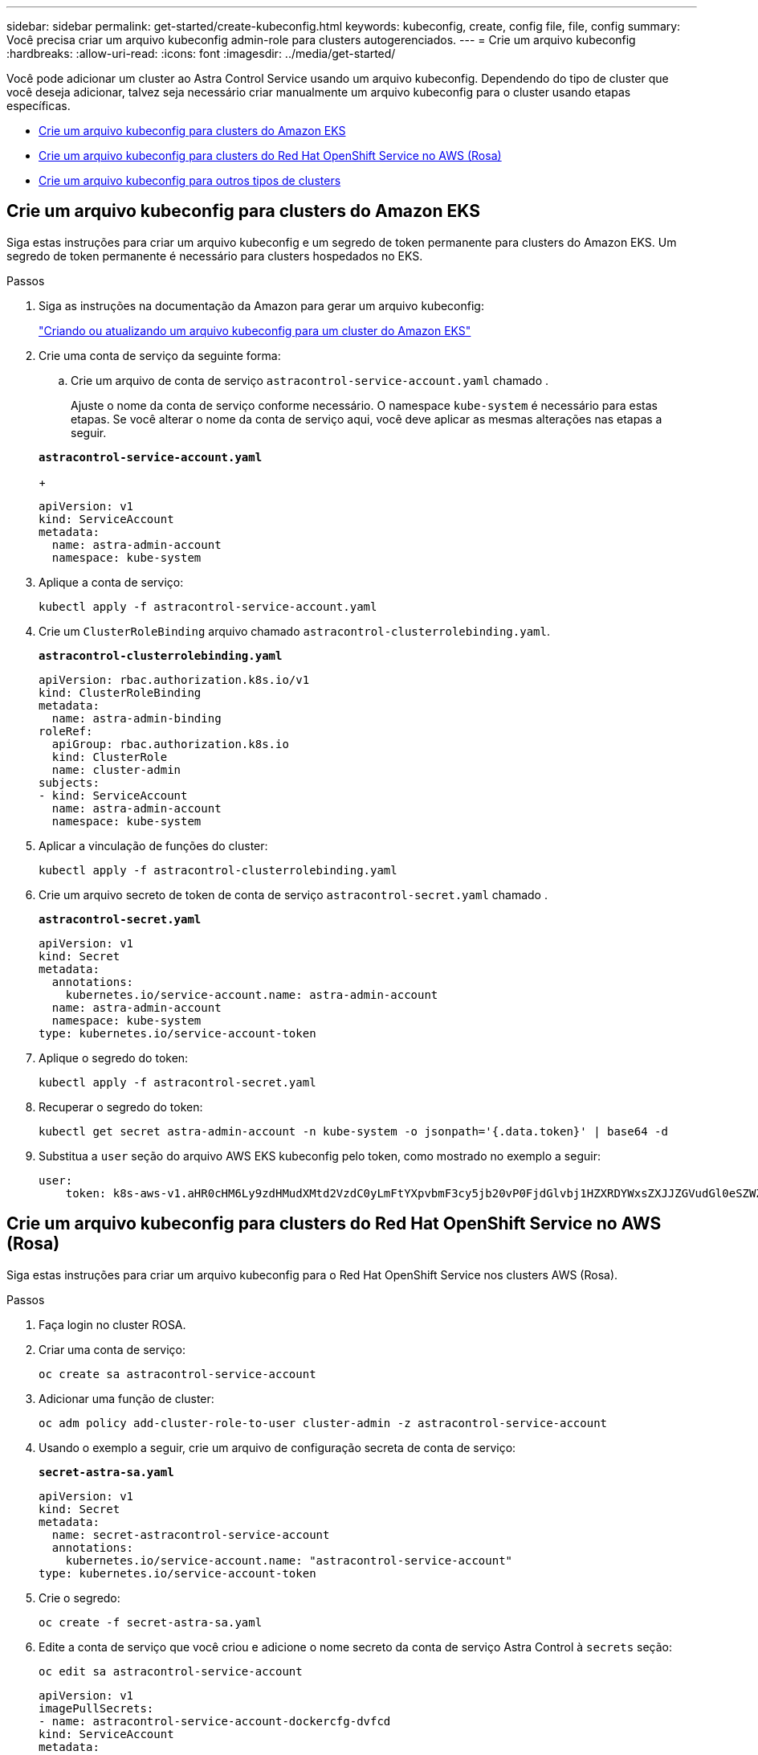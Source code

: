 ---
sidebar: sidebar 
permalink: get-started/create-kubeconfig.html 
keywords: kubeconfig, create, config file, file, config 
summary: Você precisa criar um arquivo kubeconfig admin-role para clusters autogerenciados. 
---
= Crie um arquivo kubeconfig
:hardbreaks:
:allow-uri-read: 
:icons: font
:imagesdir: ../media/get-started/


[role="lead"]
Você pode adicionar um cluster ao Astra Control Service usando um arquivo kubeconfig. Dependendo do tipo de cluster que você deseja adicionar, talvez seja necessário criar manualmente um arquivo kubeconfig para o cluster usando etapas específicas.

* <<Crie um arquivo kubeconfig para clusters do Amazon EKS>>
* <<Crie um arquivo kubeconfig para clusters do Red Hat OpenShift Service no AWS (Rosa)>>
* <<Crie um arquivo kubeconfig para outros tipos de clusters>>




== Crie um arquivo kubeconfig para clusters do Amazon EKS

Siga estas instruções para criar um arquivo kubeconfig e um segredo de token permanente para clusters do Amazon EKS. Um segredo de token permanente é necessário para clusters hospedados no EKS.

.Passos
. Siga as instruções na documentação da Amazon para gerar um arquivo kubeconfig:
+
https://docs.aws.amazon.com/eks/latest/userguide/create-kubeconfig.html["Criando ou atualizando um arquivo kubeconfig para um cluster do Amazon EKS"^]

. Crie uma conta de serviço da seguinte forma:
+
.. Crie um arquivo de conta de serviço `astracontrol-service-account.yaml` chamado .
+
Ajuste o nome da conta de serviço conforme necessário. O namespace `kube-system` é necessário para estas etapas. Se você alterar o nome da conta de serviço aqui, você deve aplicar as mesmas alterações nas etapas a seguir.

+
[source, subs="specialcharacters,quotes"]
----
*astracontrol-service-account.yaml*
----
+
[source, yaml]
----
apiVersion: v1
kind: ServiceAccount
metadata:
  name: astra-admin-account
  namespace: kube-system
----


. Aplique a conta de serviço:
+
[source, console]
----
kubectl apply -f astracontrol-service-account.yaml
----
. Crie um `ClusterRoleBinding` arquivo chamado `astracontrol-clusterrolebinding.yaml`.
+
[source, subs="specialcharacters,quotes"]
----
*astracontrol-clusterrolebinding.yaml*
----
+
[source, yaml]
----
apiVersion: rbac.authorization.k8s.io/v1
kind: ClusterRoleBinding
metadata:
  name: astra-admin-binding
roleRef:
  apiGroup: rbac.authorization.k8s.io
  kind: ClusterRole
  name: cluster-admin
subjects:
- kind: ServiceAccount
  name: astra-admin-account
  namespace: kube-system
----
. Aplicar a vinculação de funções do cluster:
+
[source, console]
----
kubectl apply -f astracontrol-clusterrolebinding.yaml
----
. Crie um arquivo secreto de token de conta de serviço `astracontrol-secret.yaml` chamado .
+
[source, subs="specialcharacters,quotes"]
----
*astracontrol-secret.yaml*
----
+
[source, yaml]
----
apiVersion: v1
kind: Secret
metadata:
  annotations:
    kubernetes.io/service-account.name: astra-admin-account
  name: astra-admin-account
  namespace: kube-system
type: kubernetes.io/service-account-token
----
. Aplique o segredo do token:
+
[source, console]
----
kubectl apply -f astracontrol-secret.yaml
----
. Recuperar o segredo do token:
+
[source, console]
----
kubectl get secret astra-admin-account -n kube-system -o jsonpath='{.data.token}' | base64 -d
----
. Substitua a `user` seção do arquivo AWS EKS kubeconfig pelo token, como mostrado no exemplo a seguir:
+
[source, yaml]
----
user:
    token: k8s-aws-v1.aHR0cHM6Ly9zdHMudXMtd2VzdC0yLmFtYXpvbmF3cy5jb20vP0FjdGlvbj1HZXRDYWxsZXJJZGVudGl0eSZWZXJzaW9uPTIwMTEtMDYtMTUmWC1BbXotQWxnb3JpdGhtPUFXUzQtSE1BQy1TSEEyNTYmWC1BbXotQ3JlZGVudGlhbD1BS0lBM1JEWDdKU0haWU9LSEQ2SyUyRjIwMjMwNDAzJTJGdXMtd2VzdC0yJTJGc3RzJTJGYXdzNF9yZXF1ZXN0JlgtQW16LURhdGU9MjAyMzA0MDNUMjA0MzQwWiZYLUFtei1FeHBpcmVzPTYwJlgtQW16LVNpZ25lZEhlYWRlcnM9aG9zdCUzQngtazhzLWF3cy1pZCZYLUFtei1TaWduYXR1cmU9YjU4ZWM0NzdiM2NkZGYxNGRhNzU4MGI2ZWQ2zY2NzI2YWIwM2UyNThjMjRhNTJjNmVhNjc4MTRlNjJkOTg2Mg
----




== Crie um arquivo kubeconfig para clusters do Red Hat OpenShift Service no AWS (Rosa)

Siga estas instruções para criar um arquivo kubeconfig para o Red Hat OpenShift Service nos clusters AWS (Rosa).

.Passos
. Faça login no cluster ROSA.
. Criar uma conta de serviço:
+
[source, console]
----
oc create sa astracontrol-service-account
----
. Adicionar uma função de cluster:
+
[source, console]
----
oc adm policy add-cluster-role-to-user cluster-admin -z astracontrol-service-account
----
. Usando o exemplo a seguir, crie um arquivo de configuração secreta de conta de serviço:
+
[source, subs="specialcharacters,quotes"]
----
*secret-astra-sa.yaml*
----
+
[source, yaml]
----
apiVersion: v1
kind: Secret
metadata:
  name: secret-astracontrol-service-account
  annotations:
    kubernetes.io/service-account.name: "astracontrol-service-account"
type: kubernetes.io/service-account-token
----
. Crie o segredo:
+
[source, console]
----
oc create -f secret-astra-sa.yaml
----
. Edite a conta de serviço que você criou e adicione o nome secreto da conta de serviço Astra Control à `secrets` seção:
+
[source, console]
----
oc edit sa astracontrol-service-account
----
+
[source, yaml]
----
apiVersion: v1
imagePullSecrets:
- name: astracontrol-service-account-dockercfg-dvfcd
kind: ServiceAccount
metadata:
  creationTimestamp: "2023-08-04T04:18:30Z"
  name: astracontrol-service-account
  namespace: default
  resourceVersion: "169770"
  uid: 965fa151-923f-4fbd-9289-30cad15998ac
secrets:
- name: astracontrol-service-account-dockercfg-dvfcd
- name: secret-astracontrol-service-account ####ADD THIS ONLY####
----
. Liste os segredos da conta de serviço, substituindo `<CONTEXT>` pelo contexto correto para sua instalação:
+
[source, console]
----
kubectl get serviceaccount astracontrol-service-account --context <CONTEXT> --namespace default -o json
----
+
O final da saída deve ser semelhante ao seguinte:

+
[listing]
----
"secrets": [
{ "name": "astracontrol-service-account-dockercfg-dvfcd"},
{ "name": "secret-astracontrol-service-account"}
]
----
+
Os índices para cada elemento no `secrets` array começam com 0. No exemplo acima, o índice para `astracontrol-service-account-dockercfg-dvfcd` seria 0 e o índice para `secret-astracontrol-service-account` seria 1. Na sua saída, anote o número do índice para o segredo da conta de serviço. Você precisará deste número de índice na próxima etapa.

. Gere o kubeconfigo da seguinte forma:
+
.. Crie um `create-kubeconfig.sh` arquivo. Substitua `TOKEN_INDEX` no início do script a seguir pelo valor correto.
+
[source, subs="specialcharacters,quotes"]
----
*create-kubeconfig.sh*
----
+
[source, bash]
----
# Update these to match your environment.
# Replace TOKEN_INDEX with the correct value
# from the output in the previous step. If you
# didn't change anything else above, don't change
# anything else here.

SERVICE_ACCOUNT_NAME=astracontrol-service-account
NAMESPACE=default
NEW_CONTEXT=astracontrol
KUBECONFIG_FILE='kubeconfig-sa'

CONTEXT=$(kubectl config current-context)

SECRET_NAME=$(kubectl get serviceaccount ${SERVICE_ACCOUNT_NAME} \
  --context ${CONTEXT} \
  --namespace ${NAMESPACE} \
  -o jsonpath='{.secrets[TOKEN_INDEX].name}')
TOKEN_DATA=$(kubectl get secret ${SECRET_NAME} \
  --context ${CONTEXT} \
  --namespace ${NAMESPACE} \
  -o jsonpath='{.data.token}')

TOKEN=$(echo ${TOKEN_DATA} | base64 -d)

# Create dedicated kubeconfig
# Create a full copy
kubectl config view --raw > ${KUBECONFIG_FILE}.full.tmp

# Switch working context to correct context
kubectl --kubeconfig ${KUBECONFIG_FILE}.full.tmp config use-context ${CONTEXT}

# Minify
kubectl --kubeconfig ${KUBECONFIG_FILE}.full.tmp \
  config view --flatten --minify > ${KUBECONFIG_FILE}.tmp

# Rename context
kubectl config --kubeconfig ${KUBECONFIG_FILE}.tmp \
  rename-context ${CONTEXT} ${NEW_CONTEXT}

# Create token user
kubectl config --kubeconfig ${KUBECONFIG_FILE}.tmp \
  set-credentials ${CONTEXT}-${NAMESPACE}-token-user \
  --token ${TOKEN}

# Set context to use token user
kubectl config --kubeconfig ${KUBECONFIG_FILE}.tmp \
  set-context ${NEW_CONTEXT} --user ${CONTEXT}-${NAMESPACE}-token-user

# Set context to correct namespace
kubectl config --kubeconfig ${KUBECONFIG_FILE}.tmp \
  set-context ${NEW_CONTEXT} --namespace ${NAMESPACE}

# Flatten/minify kubeconfig
kubectl config --kubeconfig ${KUBECONFIG_FILE}.tmp \
  view --flatten --minify > ${KUBECONFIG_FILE}

# Remove tmp
rm ${KUBECONFIG_FILE}.full.tmp
rm ${KUBECONFIG_FILE}.tmp
----
.. Forneça os comandos para aplicá-los ao cluster do Kubernetes.
+
[source, console]
----
source create-kubeconfig.sh
----


. (Opcional) Renomear o kubeconfig para um nome significativo para o cluster.
+
[listing]
----
mv kubeconfig-sa YOUR_CLUSTER_NAME_kubeconfig
----




== Crie um arquivo kubeconfig para outros tipos de clusters

Siga estas instruções para criar um arquivo kubeconfig limitado ou expandido para clusters Rancher, Upstream Kubernetes e Red Hat OpenShift.

Para clusters gerenciados usando o kubeconfig, você pode, opcionalmente, criar uma função de administrador de permissão limitada ou expandida para o Astra Control Service.

Este procedimento ajuda você a criar um kubeconfig separado se qualquer um dos seguintes cenários se aplicar ao seu ambiente:

* Você deseja limitar as permissões do Astra Control nos clusters que ele gerencia
* Você usa vários contextos e não pode usar o kubeconfig padrão do Astra Control configurado durante a instalação ou uma função limitada com um único contexto não funcionará em seu ambiente


.Antes de começar
Certifique-se de que tem o seguinte para o cluster que pretende gerir antes de concluir as etapas do procedimento:

* Um link:../get-started/add-private-self-managed-cluster.html#supported-kubernetes-distributions["versão suportada"] de kubectl está instalado.
* Acesso kubectl ao cluster que você pretende adicionar e gerenciar com o Astra Control Service
+

NOTE: Para esse procedimento, você não precisa do acesso do kubectl ao cluster que está executando o Astra Control Service.

* Um kubeconfig ativo para o cluster que pretende gerir com direitos de administrador de cluster para o contexto ativo


.Passos
. Criar uma conta de serviço:
+
.. Crie um arquivo de conta de serviço `astracontrol-service-account.yaml` chamado .
+
[source, subs="specialcharacters,quotes"]
----
*astracontrol-service-account.yaml*
----
+
[source, yaml]
----
apiVersion: v1
kind: ServiceAccount
metadata:
  name: astracontrol-service-account
  namespace: default
----
.. Aplique a conta de serviço:
+
[source, console]
----
kubectl apply -f astracontrol-service-account.yaml
----


. Crie uma das seguintes funções de cluster com permissões suficientes para que um cluster seja gerenciado pelo Astra Control:
+
[role="tabbed-block"]
====
.Função limitada do cluster
--
Essa função contém as permissões mínimas necessárias para que um cluster seja gerenciado pelo Astra Control:

.. Crie um `ClusterRole` arquivo chamado, por exemplo `astra-admin-account.yaml`, .
+
[source, subs="specialcharacters,quotes"]
----
*astra-admin-account.yaml*
----
+
[source, yaml]
----
apiVersion: rbac.authorization.k8s.io/v1
kind: ClusterRole
metadata:
  name: astra-admin-account
rules:

# Get, List, Create, and Update all resources
# Necessary to backup and restore all resources in an app
- apiGroups:
  - '*'
  resources:
  - '*'
  verbs:
  - get
  - list
  - create
  - patch

# Delete Resources
# Necessary for in-place restore and AppMirror failover
- apiGroups:
  - ""
  - apps
  - autoscaling
  - batch
  - crd.projectcalico.org
  - extensions
  - networking.k8s.io
  - policy
  - rbac.authorization.k8s.io
  - snapshot.storage.k8s.io
  - trident.netapp.io
  resources:
  - configmaps
  - cronjobs
  - daemonsets
  - deployments
  - horizontalpodautoscalers
  - ingresses
  - jobs
  - namespaces
  - networkpolicies
  - persistentvolumeclaims
  - poddisruptionbudgets
  - pods
  - podtemplates
  - replicasets
  - replicationcontrollers
  - replicationcontrollers/scale
  - rolebindings
  - roles
  - secrets
  - serviceaccounts
  - services
  - statefulsets
  - tridentmirrorrelationships
  - tridentsnapshotinfos
  - volumesnapshots
  - volumesnapshotcontents
  verbs:
  - delete

# Watch resources
# Necessary to monitor progress
- apiGroups:
  - ""
  resources:
  - pods
  - replicationcontrollers
  - replicationcontrollers/scale
  verbs:
  - watch

# Update resources
- apiGroups:
  - ""
  - build.openshift.io
  - image.openshift.io
  resources:
  - builds/details
  - replicationcontrollers
  - replicationcontrollers/scale
  - imagestreams/layers
  - imagestreamtags
  - imagetags
  verbs:
  - update
----
.. (Somente para clusters OpenShift) Append o seguinte no final `astra-admin-account.yaml` do arquivo:
+
[source, console]
----
# OpenShift security
- apiGroups:
  - security.openshift.io
  resources:
  - securitycontextconstraints
  verbs:
  - use
  - update
----
.. Aplique a função de cluster:
+
[source, console]
----
kubectl apply -f astra-admin-account.yaml
----


--
.Função expandida do cluster
--
Essa função contém permissões expandidas para um cluster a ser gerenciado pelo Astra Control. Você pode usar essa função se você usar vários contextos e não puder usar o kubeconfig padrão do Astra Control configurado durante a instalação ou uma função limitada com um único contexto não funcionará em seu ambiente:


NOTE: As etapas a seguir `ClusterRole` são um exemplo geral do Kubernetes. Consulte a documentação da distribuição do Kubernetes para obter instruções específicas para o seu ambiente.

.. Crie um `ClusterRole` arquivo chamado, por exemplo `astra-admin-account.yaml`, .
+
[source, subs="specialcharacters,quotes"]
----
*astra-admin-account.yaml*
----
+
[source, yaml]
----
apiVersion: rbac.authorization.k8s.io/v1
kind: ClusterRole
metadata:
  name: astra-admin-account
rules:
- apiGroups:
  - '*'
  resources:
  - '*'
  verbs:
  - '*'
- nonResourceURLs:
  - '*'
  verbs:
  - '*'
----
.. Aplique a função de cluster:
+
[source, console]
----
kubectl apply -f astra-admin-account.yaml
----


--
====
. Crie a vinculação de função de cluster para a função de cluster à conta de serviço:
+
.. Crie um `ClusterRoleBinding` arquivo chamado `astracontrol-clusterrolebinding.yaml`.
+
[source, subs="specialcharacters,quotes"]
----
*astracontrol-clusterrolebinding.yaml*
----
+
[source, yaml]
----
apiVersion: rbac.authorization.k8s.io/v1
kind: ClusterRoleBinding
metadata:
  name: astracontrol-admin
roleRef:
  apiGroup: rbac.authorization.k8s.io
  kind: ClusterRole
  name: astra-admin-account
subjects:
- kind: ServiceAccount
  name: astracontrol-service-account
  namespace: default
----
.. Aplicar a vinculação de funções do cluster:
+
[source, console]
----
kubectl apply -f astracontrol-clusterrolebinding.yaml
----


. Crie e aplique o segredo do token:
+
.. Crie um arquivo secreto de token `secret-astracontrol-service-account.yaml` chamado .
+
[source, subs="specialcharacters,quotes"]
----
*secret-astracontrol-service-account.yaml*
----
+
[source, yaml]
----
apiVersion: v1
kind: Secret
metadata:
  name: secret-astracontrol-service-account
  namespace: default
  annotations:
    kubernetes.io/service-account.name: "astracontrol-service-account"
type: kubernetes.io/service-account-token
----
.. Aplique o segredo do token:
+
[source, console]
----
kubectl apply -f secret-astracontrol-service-account.yaml
----


. Adicione o segredo do token à conta de serviço adicionando seu nome ao `secrets` array (a última linha no exemplo a seguir):
+
[source, console]
----
kubectl edit sa astracontrol-service-account
----
+
[source, subs="verbatim,quotes"]
----
apiVersion: v1
imagePullSecrets:
- name: astracontrol-service-account-dockercfg-48xhx
kind: ServiceAccount
metadata:
  annotations:
    kubectl.kubernetes.io/last-applied-configuration: |
      {"apiVersion":"v1","kind":"ServiceAccount","metadata":{"annotations":{},"name":"astracontrol-service-account","namespace":"default"}}
  creationTimestamp: "2023-06-14T15:25:45Z"
  name: astracontrol-service-account
  namespace: default
  resourceVersion: "2767069"
  uid: 2ce068c4-810e-4a96-ada3-49cbf9ec3f89
secrets:
- name: astracontrol-service-account-dockercfg-48xhx
*- name: secret-astracontrol-service-account*
----
. Liste os segredos da conta de serviço, substituindo `<context>` pelo contexto correto para sua instalação:
+
[source, console]
----
kubectl get serviceaccount astracontrol-service-account --context <context> --namespace default -o json
----
+
O final da saída deve ser semelhante ao seguinte:

+
[listing]
----
"secrets": [
{ "name": "astracontrol-service-account-dockercfg-48xhx"},
{ "name": "secret-astracontrol-service-account"}
]
----
+
Os índices para cada elemento no `secrets` array começam com 0. No exemplo acima, o índice para `astracontrol-service-account-dockercfg-48xhx` seria 0 e o índice para `secret-astracontrol-service-account` seria 1. Na sua saída, anote o número do índice para o segredo da conta de serviço. Você precisará desse número de índice na próxima etapa.

. Gere o kubeconfigo da seguinte forma:
+
.. Crie um `create-kubeconfig.sh` arquivo.
.. Substitua `TOKEN_INDEX` no início do script a seguir pelo valor correto.
+
[source, subs="specialcharacters,quotes"]
----
*create-kubeconfig.sh*
----
+
[source, subs="verbatim,quotes"]
----
# Update these to match your environment.
# Replace TOKEN_INDEX with the correct value
# from the output in the previous step. If you
# didn't change anything else above, don't change
# anything else here.

SERVICE_ACCOUNT_NAME=astracontrol-service-account
NAMESPACE=default
NEW_CONTEXT=astracontrol
KUBECONFIG_FILE='kubeconfig-sa'

CONTEXT=$(kubectl config current-context)

SECRET_NAME=$(kubectl get serviceaccount ${SERVICE_ACCOUNT_NAME} \
  --context ${CONTEXT} \
  --namespace ${NAMESPACE} \
  -o jsonpath='{.secrets[TOKEN_INDEX].name}')
TOKEN_DATA=$(kubectl get secret ${SECRET_NAME} \
  --context ${CONTEXT} \
  --namespace ${NAMESPACE} \
  -o jsonpath='{.data.token}')

TOKEN=$(echo ${TOKEN_DATA} | base64 -d)

# Create dedicated kubeconfig
# Create a full copy
kubectl config view --raw > ${KUBECONFIG_FILE}.full.tmp

# Switch working context to correct context
kubectl --kubeconfig ${KUBECONFIG_FILE}.full.tmp config use-context ${CONTEXT}

# Minify
kubectl --kubeconfig ${KUBECONFIG_FILE}.full.tmp \
  config view --flatten --minify > ${KUBECONFIG_FILE}.tmp

# Rename context
kubectl config --kubeconfig ${KUBECONFIG_FILE}.tmp \
  rename-context ${CONTEXT} ${NEW_CONTEXT}

# Create token user
kubectl config --kubeconfig ${KUBECONFIG_FILE}.tmp \
  set-credentials ${CONTEXT}-${NAMESPACE}-token-user \
  --token ${TOKEN}

# Set context to use token user
kubectl config --kubeconfig ${KUBECONFIG_FILE}.tmp \
  set-context ${NEW_CONTEXT} --user ${CONTEXT}-${NAMESPACE}-token-user

# Set context to correct namespace
kubectl config --kubeconfig ${KUBECONFIG_FILE}.tmp \
  set-context ${NEW_CONTEXT} --namespace ${NAMESPACE}

# Flatten/minify kubeconfig
kubectl config --kubeconfig ${KUBECONFIG_FILE}.tmp \
  view --flatten --minify > ${KUBECONFIG_FILE}

# Remove tmp
rm ${KUBECONFIG_FILE}.full.tmp
rm ${KUBECONFIG_FILE}.tmp
----
.. Forneça os comandos para aplicá-los ao cluster do Kubernetes.
+
[source, console]
----
source create-kubeconfig.sh
----


. (Opcional) Renomear o kubeconfig para um nome significativo para o cluster.
+
[listing]
----
mv kubeconfig-sa YOUR_CLUSTER_NAME_kubeconfig
----

